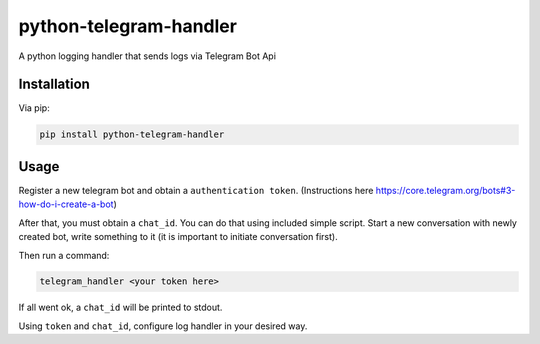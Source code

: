 python-telegram-handler
***********************

.. image:: https://badge.fury.io/py/python-telegram-handler.svg
    :target: https://badge.fury.io/py/python-telegram-handler

.. image:: https://travis-ci.org/sashgorokhov/python-telegram-handler.svg?branch=master
    :target: https://travis-ci.org/sashgorokhov/python-telegram-handler

.. image:: https://codecov.io/github/sashgorokhov/python-telegram-handler/coverage.svg?branch=master
    :target: https://codecov.io/github/sashgorokhov/python-telegram-handler?branch=master

A python logging handler that sends logs via Telegram Bot Api

Installation
============

Via pip:

.. code-block:: shell

    pip install python-telegram-handler

Usage
=====

Register a new telegram bot and obtain a ``authentication token``. (Instructions here https://core.telegram.org/bots#3-how-do-i-create-a-bot)

After that, you must obtain a ``chat_id``. You can do that using included simple script. Start a new conversation with newly created bot, write something to it (it is important to initiate conversation first).


Then run a command:

.. code-block:: shell

    telegram_handler <your token here>
    
If all went ok, a ``chat_id`` will be printed to stdout.

Using ``token`` and ``chat_id``, configure log handler in your desired way.

